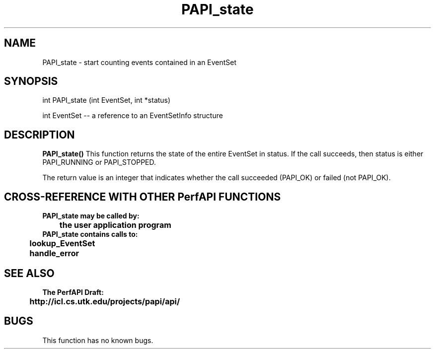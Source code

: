 .\" @(#)PAPI_state    0.10 99/07/28 CHD; from S5
.TH PAPI_state 0 "28 July 1999"
.SH NAME
PAPI_state \- start counting events contained in an EventSet
.SH SYNOPSIS
.LP
int PAPI_state (int EventSet, int *status)
.LP
int EventSet --  a reference to an EventSetInfo structure
.LP
.SH DESCRIPTION
.LP
.B PAPI_state(\|)
This function returns the state of the entire EventSet in status.
If the call succeeds, then status is either PAPI_RUNNING or
PAPI_STOPPED.
.LP
The return value is an integer that indicates whether the call
succeeded (PAPI_OK) or failed (not PAPI_OK).  
.LP
.SH CROSS-REFERENCE WITH OTHER PerfAPI FUNCTIONS
.nf
.B  \t
.B  PAPI_state may be called by:
.B  \t
.B  \tthe user application program
.fi
.nf
.B  \t
.B  PAPI_state contains calls to:
.B  \t
.B  \tlookup_EventSet 
.B  \thandle_error
.fi
.LP
.SH SEE ALSO
.nf 
.B The PerfAPI Draft: 
.B \thttp://icl.cs.utk.edu/projects/papi/api/ 
.fi
.SH BUGS
.LP
This function has no known bugs.
